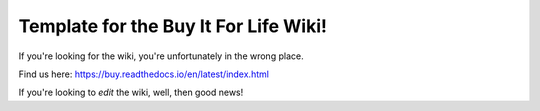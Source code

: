 Template for the Buy It For Life Wiki!
=======================================

If you're looking for the wiki, you're unfortunately in the wrong place.

Find us here:
https://buy.readthedocs.io/en/latest/index.html

If you're looking to *edit* the wiki, well, then good news!
